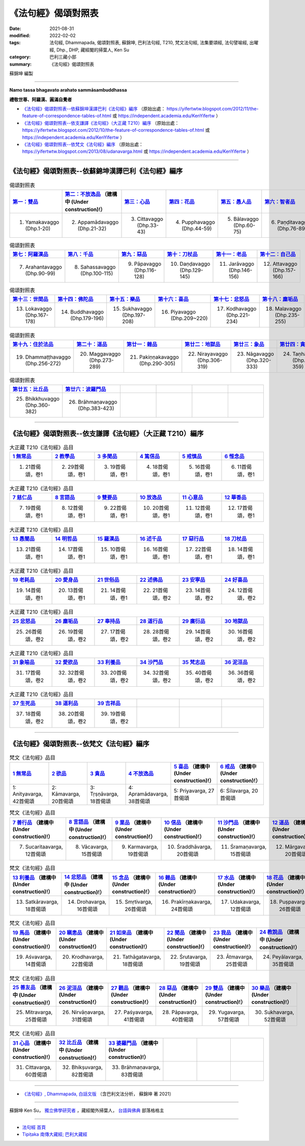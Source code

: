 =======================
《法句經》偈頌對照表
=======================

:date: 2021-08-31
:modified: 2022-02-02
:tags: 法句經, Dhammapada, 偈頌對照表, 蘇錦坤, 巴利法句經, T210, 梵文法句經, 法集要頌經, 法句譬喻經, 出曜經, Dhp., DHP, 藏經閣的掃葉人, Ken Su
:category: 巴利三藏小部
:summary: 《法句經》偈頌對照表


蘇錦坤 編製

--------------

**Namo tassa bhagavato arahato sammāsambuddhassa**

**禮敬世尊、阿羅漢、圓滿自覺者**


- `《法句經》偈頌對照表--依蘇錦坤漢譯巴利《法句經》編序`_ （原始出處： https://yifertwtw.blogspot.com/2012/11/the-feature-of-correspondence-tables-of.html 或 https://independent.academia.edu/KenYifertw ）

- `《法句經》偈頌對照表--依支謙譯《法句經》（大正藏 T210）編序`_ （原始出處： https://yifertwtw.blogspot.com/2012/10/the-feature-of-correspondence-tables-of.html 或 https://independent.academia.edu/KenYifertw ）

- `《法句經》偈頌對照表--依梵文《法句經》編序`_ （原始出處： https://yifertwtw.blogspot.com/2013/08/udanavarga.html 或 https://independent.academia.edu/KenYifertw ）

------

《法句經》偈頌對照表--依蘇錦坤漢譯巴利《法句經》編序
~~~~~~~~~~~~~~~~~~~~~~~~~~~~~~~~~~~~~~~~~~~~~~~~~~~~~~~

.. list-table:: 偈頌對照表
   :widths: 16 16 16 16 16 16 
   :header-rows: 1

   * - `第一：雙品 <{filename}dhp-correspondence-tables-pali-chap01%zh.rst>`_ 
     - `第二：不放逸品 <{filename}dhp-correspondence-tables-pali-chap02%zh.rst>`_ （建構中 (Under construction)!）
     - `第三：心品 <{filename}dhp-correspondence-tables-pali-chap03%zh.rst>`_ 
     - `第四：花品 <{filename}dhp-correspondence-tables-pali-chap04%zh.rst>`_ 
     - `第五：愚人品 <{filename}dhp-correspondence-tables-pali-chap05%zh.rst>`_ 
     - `第六：智者品 <{filename}dhp-correspondence-tables-pali-chap06%zh.rst>`_ 

   * - 1. Yamakavaggo (Dhp.1-20)
     - 2. Appamādavaggo (Dhp.21-32)
     - 3. Cittavaggo (Dhp.33-43)
     - 4. Pupphavaggo (Dhp.44-59)
     - 5. Bālavaggo (Dhp.60-75)
     - 6. Paṇḍitavaggo (Dhp.76-89)

.. list-table:: 偈頌對照表
   :widths: 16 16 16 16 16 16 
   :header-rows: 1

   * - `第七：阿羅漢品 <{filename}dhp-correspondence-tables-pali-chap07%zh.rst>`_ 
     - `第八：千品 <{filename}dhp-correspondence-tables-pali-chap08%zh.rst>`_ 
     - `第九：惡品 <{filename}dhp-correspondence-tables-pali-chap09%zh.rst>`_ 
     - `第十：刀杖品 <{filename}dhp-correspondence-tables-pali-chap10%zh.rst>`_ 
     - `第十一：老品 <{filename}dhp-correspondence-tables-pali-chap11%zh.rst>`_ 
     - `第十二：自己品 <{filename}dhp-correspondence-tables-pali-chap12%zh.rst>`_ 

   * - 7. Arahantavaggo (Dhp.90-99)
     - 8. Sahassavaggo (Dhp.100-115)
     - 9. Pāpavaggo (Dhp.116-128)
     - 10. Daṇḍavaggo (Dhp.129-145)
     - 11. Jarāvaggo (Dhp.146-156)
     - 12. Attavaggo (Dhp.157-166)

.. list-table:: 偈頌對照表
   :widths: 16 16 16 16 16 16 
   :header-rows: 1

   * - `第十三：世間品 <{filename}dhp-correspondence-tables-pali-chap13%zh.rst>`_ 
     - `第十四：佛陀品 <{filename}dhp-correspondence-tables-pali-chap14%zh.rst>`_ 
     - `第十五：樂品 <{filename}dhp-correspondence-tables-pali-chap15%zh.rst>`_ 
     - `第十六：喜品 <{filename}dhp-correspondence-tables-pali-chap16%zh.rst>`_ 
     - `第十七：忿怒品 <{filename}dhp-correspondence-tables-pali-chap17%zh.rst>`_ 
     - `第十八：塵垢品 <{filename}dhp-correspondence-tables-pali-chap18%zh.rst>`_ 

   * - 13. Lokavaggo (Dhp.167-178)
     - 14. Buddhavaggo (Dhp.179-196)
     - 15. Sukhavaggo (Dhp.197-208)
     - 16. Piyavaggo (Dhp.209~220)
     - 17. Kodhavaggo (Dhp.221-234)
     - 18. Malavaggo (Dhp.235-255)

.. list-table:: 偈頌對照表
   :widths: 16 16 16 16 16 16 
   :header-rows: 1

   * - `第十九：住於法品 <{filename}dhp-correspondence-tables-pali-chap19%zh.rst>`_ 
     - `第二十：道品 <{filename}dhp-correspondence-tables-pali-chap20%zh.rst>`_ 
     - `第廿一：雜品 <{filename}dhp-correspondence-tables-pali-chap21%zh.rst>`_ 
     - `第廿二：地獄品 <{filename}dhp-correspondence-tables-pali-chap22%zh.rst>`_ 
     - `第廿三：象品 <{filename}dhp-correspondence-tables-pali-chap23%zh.rst>`_ 
     - `第廿四：貪愛品 <{filename}dhp-correspondence-tables-pali-chap24%zh.rst>`_ 

   * - 19. Dhammaṭṭhavaggo (Dhp.256-272)
     - 20. Maggavaggo (Dhp.273-289)
     - 21. Pakiṇṇakavaggo (Dhp.290-305)
     - 22. Nirayavaggo (Dhp.306-319)
     - 23. Nāgavaggo (Dhp.320-333)
     - 24. Taṇhāvaggo (Dhp.334-359)

.. list-table:: 偈頌對照表
   :widths: 16 16 16 16 16 16
   :header-rows: 1

   * - `第廿五：比丘品 <{filename}dhp-correspondence-tables-pali-chap25%zh.rst>`_ 
     - `第廿六：波羅門品 <{filename}dhp-correspondence-tables-pali-chap26%zh.rst>`_ 
     - 
     - 
     - 
     - 

   * - 25. Bhikkhuvaggo (Dhp.360-382)
     - 26. Brāhmaṇavaggo (Dhp.383-423)
     - 
     - 
     - 
     - 

------

《法句經》偈頌對照表--依支謙譯《法句經》（大正藏 T210）編序
~~~~~~~~~~~~~~~~~~~~~~~~~~~~~~~~~~~~~~~~~~~~~~~~~~~~~~~~~~~~~~

.. list-table:: 大正藏 T210《法句經》品目
   :widths: 16 16 16 16 16 16 
   :header-rows: 1

   * - `1 無常品 <{filename}dhp-correspondence-tables-t210-chap01%zh.rst>`_ 
     - `2 教學品 <{filename}dhp-correspondence-tables-t210-chap02%zh.rst>`_
     - `3 多聞品 <{filename}dhp-correspondence-tables-t210-chap03%zh.rst>`_
     - `4 篤信品 <{filename}dhp-correspondence-tables-t210-chap04%zh.rst>`_
     - `5 戒慎品 <{filename}dhp-correspondence-tables-t210-chap05%zh.rst>`_
     - `6 惟念品 <{filename}dhp-correspondence-tables-t210-chap06%zh.rst>`_

   * - 1. 21首偈頌，卷1
     - 2. 29首偈頌，卷1
     - 3. 19首偈頌，卷1
     - 4. 18首偈頌，卷1
     - 5. 16首偈頌，卷1
     - 6. 11首偈頌，卷1

.. list-table:: 大正藏 T210《法句經》品目
   :widths: 16 16 16 16 16 16 
   :header-rows: 1

   * - `7 慈仁品 <{filename}dhp-correspondence-tables-t210-chap07%zh.rst>`_
     - `8 言語品 <{filename}dhp-correspondence-tables-t210-chap08%zh.rst>`_
     - `9 雙要品 <{filename}dhp-correspondence-tables-t210-chap09%zh.rst>`_
     - `10 放逸品 <{filename}dhp-correspondence-tables-t210-chap10%zh.rst>`_
     - `11 心意品 <{filename}dhp-correspondence-tables-t210-chap11%zh.rst>`_
     - `12 華香品 <{filename}dhp-correspondence-tables-t210-chap12%zh.rst>`_

   * - 7. 19首偈頌，卷1
     - 8. 12首偈頌，卷1
     - 9. 22首偈頌，卷1
     - 10. 20首偈頌，卷1
     - 11. 12首偈頌，卷1
     - 12. 17首偈頌，卷1

.. list-table:: 大正藏 T210《法句經》品目
   :widths: 16 16 16 16 16 16 
   :header-rows: 1

   * - `13 愚闇品 <{filename}dhp-correspondence-tables-t210-chap13%zh.rst>`_
     - `14 明哲品 <{filename}dhp-correspondence-tables-t210-chap14%zh.rst>`_
     - `15 羅漢品 <{filename}dhp-correspondence-tables-t210-chap15%zh.rst>`_
     - `16 述千品 <{filename}dhp-correspondence-tables-t210-chap16%zh.rst>`_
     - `17 惡行品 <{filename}dhp-correspondence-tables-t210-chap17%zh.rst>`_
     - `18 刀杖品 <{filename}dhp-correspondence-tables-t210-chap18%zh.rst>`_

   * - 13. 21首偈頌，卷1
     - 14. 17首偈頌，卷1
     - 15. 10首偈頌，卷1
     - 16. 16首偈頌，卷1
     - 17. 22首偈頌，卷1
     - 18. 14首偈頌，卷1

.. list-table:: 大正藏 T210《法句經》品目
   :widths: 16 16 16 16 16 16 
   :header-rows: 1

   * - `19 老耗品 <{filename}dhp-correspondence-tables-t210-chap19%zh.rst>`_
     - `20 愛身品 <{filename}dhp-correspondence-tables-t210-chap20%zh.rst>`_
     - `21 世俗品 <{filename}dhp-correspondence-tables-t210-chap21%zh.rst>`_
     - `22 述佛品 <{filename}dhp-correspondence-tables-t210-chap22%zh.rst>`_
     - `23 安寧品 <{filename}dhp-correspondence-tables-t210-chap23%zh.rst>`_
     - `24 好喜品 <{filename}dhp-correspondence-tables-t210-chap24%zh.rst>`_

   * - 19. 14首偈頌，卷1
     - 20. 13首偈頌，卷1
     - 21. 14首偈頌，卷1
     - 22. 21首偈頌，卷2
     - 23. 14首偈頌，卷2
     - 24. 12首偈頌，卷2

.. list-table:: 大正藏 T210《法句經》品目
   :widths: 16 16 16 16 16 16
   :header-rows: 1

   * - `25 忿怒品 <{filename}dhp-correspondence-tables-t210-chap25%zh.rst>`_
     - `26 塵垢品 <{filename}dhp-correspondence-tables-t210-chap26%zh.rst>`_
     - `27 奉持品 <{filename}dhp-correspondence-tables-t210-chap27%zh.rst>`_
     - `28 道行品 <{filename}dhp-correspondence-tables-t210-chap28%zh.rst>`_ 
     - `29 廣衍品 <{filename}dhp-correspondence-tables-t210-chap29%zh.rst>`_ 
     - `30 地獄品 <{filename}dhp-correspondence-tables-t210-chap30%zh.rst>`_ 

   * - 25. 26首偈頌，卷2
     - 26. 19首偈頌，卷2
     - 27. 17首偈頌，卷2
     - 28. 28首偈頌，卷2
     - 29. 14首偈頌，卷2
     - 30. 16首偈頌，卷2

.. list-table:: 大正藏 T210《法句經》品目
   :widths: 16 16 16 16 16 16
   :header-rows: 1

   * - `31 象喻品 <{filename}dhp-correspondence-tables-t210-chap31%zh.rst>`_ 
     - `32 愛欲品 <{filename}dhp-correspondence-tables-t210-chap32%zh.rst>`_ 
     - `33 利養品 <{filename}dhp-correspondence-tables-t210-chap33%zh.rst>`_ 
     - `34 沙門品 <{filename}dhp-correspondence-tables-t210-chap34%zh.rst>`_ 
     - `35 梵志品 <{filename}dhp-correspondence-tables-t210-chap35%zh.rst>`_ 
     - `36 泥洹品 <{filename}dhp-correspondence-tables-t210-chap36%zh.rst>`_ 

   * - 31. 17首偈頌，卷2
     - 32. 32首偈頌，卷2
     - 33. 20首偈頌，卷2
     - 34. 32首偈頌，卷2
     - 35. 40首偈頌，卷2
     - 36. 36首偈頌，卷2

.. list-table:: 大正藏 T210《法句經》品目
   :widths: 16 16 16 16 16 16
   :header-rows: 1

   * - `37 生死品 <{filename}dhp-correspondence-tables-t210-chap37%zh.rst>`_ 
     - `38 道利品 <{filename}dhp-correspondence-tables-t210-chap38%zh.rst>`_ 
     - `39 吉祥品 <{filename}dhp-correspondence-tables-t210-chap39%zh.rst>`_ 
     - 
     - 
     - 

   * - 37. 18首偈頌，卷2
     - 38. 20首偈頌，卷2
     - 39. 19首偈頌，卷2
     - 
     - 
     - 

------


《法句經》偈頌對照表--依梵文《法句經》編序
~~~~~~~~~~~~~~~~~~~~~~~~~~~~~~~~~~~~~~~~~~~~~

.. list-table:: 梵文《法句經》品目
   :widths: 16 16 16 16 16 16 
   :header-rows: 1

   * - `1 無常品 <{filename}dhp-correspondence-tables-sanskrit-chap01%zh.rst>`_ 
     - `2 欲品 <{filename}dhp-correspondence-tables-sanskrit-chap02%zh.rst>`_
     - `3 貪品 <{filename}dhp-correspondence-tables-sanskrit-chap03%zh.rst>`_
     - `4 不放逸品 <{filename}dhp-correspondence-tables-sanskrit-chap04%zh.rst>`_
     - `5 喜品 <{filename}dhp-correspondence-tables-sanskrit-chap05%zh.rst>`_ （建構中 (Under construction)!）
     - `6 戒品 <{filename}dhp-correspondence-tables-sanskrit-chap06%zh.rst>`_ （建構中 (Under construction)!）

   * - 1: Anityavarga, 42首偈頌
     - 2: Kāmavarga, 20首偈頌
     - 3: Tṛṣṇāvarga, 18首偈頌
     - 4: Apramādavarga, 38首偈頌
     - 5: Priyavarga, 27首偈頌
     - 6: Śīlavarga, 20首偈頌

.. list-table:: 梵文《法句經》品目
   :widths: 16 16 16 16 16 16 
   :header-rows: 1

   * - `7 善行品 <{filename}dhp-correspondence-tables-sanskrit-chap07%zh.rst>`_ （建構中 (Under construction)!）
     - `8 言語品 <{filename}dhp-correspondence-tables-sanskrit-chap08%zh.rst>`_ （建構中 (Under construction)!）
     - `9 業品 <{filename}dhp-correspondence-tables-sanskrit-chap09%zh.rst>`_ （建構中 (Under construction)!）
     - `10 信品 <{filename}dhp-correspondence-tables-sanskrit-chap10%zh.rst>`_ （建構中 (Under construction)!）
     - `11 沙門品 <{filename}dhp-correspondence-tables-sanskrit-chap11%zh.rst>`_ （建構中 (Under construction)!）
     - `12 道品 <{filename}dhp-correspondence-tables-sanskrit-chap12%zh.rst>`_ （建構中 (Under construction)!）

   * - 7. Sucaritaavarga, 12首偈頌
     - 8. Vācavarga, 15首偈頌
     - 9. Karmavarga, 19首偈頌
     - 10. Śraddhāvarga, 20首偈頌
     - 11. Śramaṇavarga, 15首偈頌
     - 12. Mārgavarga, 20首偈頌

.. list-table:: 梵文《法句經》品目
   :widths: 16 16 16 16 16 16 
   :header-rows: 1

   * - `13 利養品 <{filename}dhp-correspondence-tables-sanskrit-chap13%zh.rst>`_ （建構中 (Under construction)!）
     - `14 忿怒品 <{filename}dhp-correspondence-tables-sanskrit-chap14%zh.rst>`_ （建構中 (Under construction)!）
     - `15 念品 <{filename}dhp-correspondence-tables-sanskrit-chap15%zh.rst>`_ （建構中 (Under construction)!）
     - `16 雜品 <{filename}dhp-correspondence-tables-sanskrit-chap16%zh.rst>`_ （建構中 (Under construction)!）
     - `17 水品 <{filename}dhp-correspondence-tables-sanskrit-chap17%zh.rst>`_ （建構中 (Under construction)!）
     - `18 花品 <{filename}dhp-correspondence-tables-sanskrit-chap18%zh.rst>`_ （建構中 (Under construction)!）

   * - 13. Satkāravarga, 18首偈頌
     - 14. Drohavarga, 16首偈頌
     - 15. Smṛtivarga, 26首偈頌
     - 16. Prakīrṇakavarga, 24首偈頌
     - 17. Udakavarga, 12首偈頌
     - 18. Puṣpavarga, 26首偈頌

.. list-table:: 梵文《法句經》品目
   :widths: 16 16 16 16 16 16 
   :header-rows: 1

   * - `19 馬品 <{filename}dhp-correspondence-tables-sanskrit-chap19%zh.rst>`_ （建構中 (Under construction)!）
     - `20 瞋恚品 <{filename}dhp-correspondence-tables-sanskrit-chap20%zh.rst>`_ （建構中 (Under construction)!）
     - `21 如來品 <{filename}dhp-correspondence-tables-sanskrit-chap21%zh.rst>`_ （建構中 (Under construction)!）
     - `22 聞品 <{filename}dhp-correspondence-tables-sanskrit-chap22%zh.rst>`_ （建構中 (Under construction)!）
     - `23 我品 <{filename}dhp-correspondence-tables-sanskrit-chap23%zh.rst>`_ （建構中 (Under construction)!）
     - `24 教說品 <{filename}dhp-correspondence-tables-sanskrit-chap24%zh.rst>`_ （建構中 (Under construction)!）

   * - 19. Aśvavarga, 14首偈頌
     - 20. Krodhavarga, 22首偈頌
     - 21. Tathāgatavarga, 18首偈頌
     - 22. Śrutavarga, 19首偈頌
     - 23. Ātmavarga, 25首偈頌
     - 24. Peyālavarga, 35首偈頌

.. list-table:: 梵文《法句經》品目
   :widths: 16 16 16 16 16 16
   :header-rows: 1

   * - `25 善友品 <{filename}dhp-correspondence-tables-sanskrit-chap25%zh.rst>`_ （建構中 (Under construction)!）
     - `26 泥洹品 <{filename}dhp-correspondence-tables-sanskrit-chap26%zh.rst>`_ （建構中 (Under construction)!）
     - `27 觀品 <{filename}dhp-correspondence-tables-sanskrit-chap27%zh.rst>`_ （建構中 (Under construction)!）
     - `28 惡品 <{filename}dhp-correspondence-tables-sanskrit-chap28%zh.rst>`_ （建構中 (Under construction)!）
     - `29 雙品 <{filename}dhp-correspondence-tables-sanskrit-chap29%zh.rst>`_ （建構中 (Under construction)!）
     - `30 樂品 <{filename}dhp-correspondence-tables-sanskrit-chap30%zh.rst>`_ （建構中 (Under construction)!）

   * - 25. Mitravarga, 25首偈頌
     - 26. Nirvāṇavarga, 31首偈頌
     - 27. Paśyavarga, 41首偈頌
     - 28. Pāpavarga, 40首偈頌
     - 29. Yugavarga, 57首偈頌
     - 30. Sukhavarga, 52首偈頌

.. list-table:: 梵文《法句經》品目
   :widths: 16 16 16 16 16 16
   :header-rows: 1

   * - `31 心品 <{filename}dhp-correspondence-tables-sanskrit-chap31%zh.rst>`_ （建構中 (Under construction)!）
     - `32 比丘品 <{filename}dhp-correspondence-tables-sanskrit-chap32%zh.rst>`_ （建構中 (Under construction)!）
     - `33 婆羅門品 <{filename}dhp-correspondence-tables-sanskrit-chap33%zh.rst>`_ （建構中 (Under construction)!）
     - 
     - 
     - 

   * - 31. Cittavarga, 60首偈頌
     - 32. Bhikṣuvarga, 82首偈頌
     - 33. Brāhmaṇavarga, 83首偈頌
     - 
     - 
     - 

------

- `《法句經》, Dhammapada, 白話文版 <{filename}../dhp-Ken-Yifertw-Su/dhp-Ken-Y-Su%zh.rst>`_ （含巴利文法分析， 蘇錦坤 著 2021）

~~~~~~~~~~~~~~~~~~~~~~~~~~~~~~~~~~

蘇錦坤 Ken Su， `獨立佛學研究者 <https://independent.academia.edu/KenYifertw>`_ ，藏經閣外掃葉人， `台語與佛典 <http://yifertw.blogspot.com/>`_ 部落格格主

------

- `法句經 首頁 <{filename}../dhp%zh.rst>`__ 

- `Tipiṭaka 南傳大藏經; 巴利大藏經 <{filename}/articles/tipitaka/tipitaka%zh.rst>`__


..
  2022-02-02 rev. pali & t210 finished; sanskrit till chapter 4; del. mistakes (no chapter 34~39)
  11-16 rev. completed to the chapter 27
  10-26 rev. completed to the chapter 15
  2021-08-31 post; 08-28 create rst